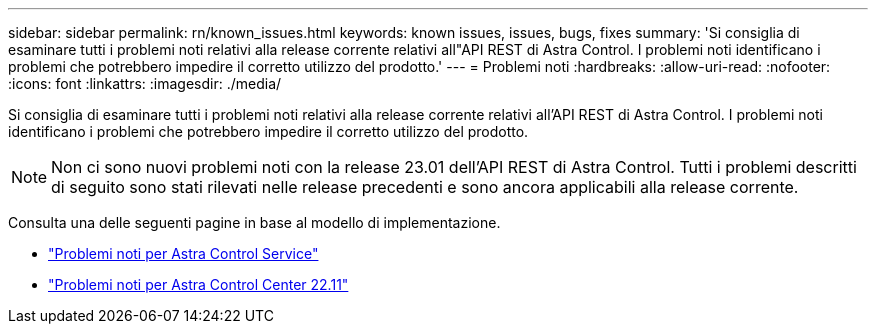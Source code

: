 ---
sidebar: sidebar 
permalink: rn/known_issues.html 
keywords: known issues, issues, bugs, fixes 
summary: 'Si consiglia di esaminare tutti i problemi noti relativi alla release corrente relativi all"API REST di Astra Control. I problemi noti identificano i problemi che potrebbero impedire il corretto utilizzo del prodotto.' 
---
= Problemi noti
:hardbreaks:
:allow-uri-read: 
:nofooter: 
:icons: font
:linkattrs: 
:imagesdir: ./media/


[role="lead"]
Si consiglia di esaminare tutti i problemi noti relativi alla release corrente relativi all'API REST di Astra Control. I problemi noti identificano i problemi che potrebbero impedire il corretto utilizzo del prodotto.


NOTE: Non ci sono nuovi problemi noti con la release 23.01 dell'API REST di Astra Control. Tutti i problemi descritti di seguito sono stati rilevati nelle release precedenti e sono ancora applicabili alla release corrente.

Consulta una delle seguenti pagine in base al modello di implementazione.

* https://docs.netapp.com/us-en/astra-control-service/release-notes/known-issues.html["Problemi noti per Astra Control Service"^]
* https://docs.netapp.com/us-en/astra-control-center-2211/release-notes/known-issues.html["Problemi noti per Astra Control Center 22.11"^]

